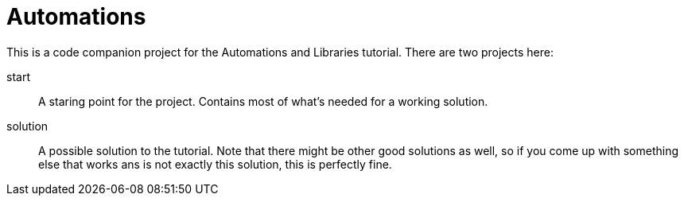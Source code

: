= Automations

This is a code companion project for the Automations and Libraries tutorial. There are two projects here:

start::
    A staring point for the project. Contains most of what's needed for a working solution.
solution::
    A possible solution to the tutorial. Note that there might be other good solutions as well, so if you come up with something else that works ans is not exactly this solution, this is perfectly fine.
    